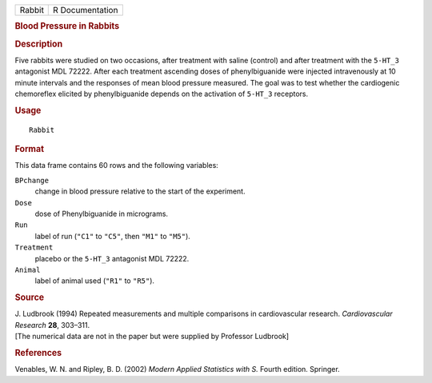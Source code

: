 .. container::

   .. container::

      ====== ===============
      Rabbit R Documentation
      ====== ===============

      .. rubric:: Blood Pressure in Rabbits
         :name: blood-pressure-in-rabbits

      .. rubric:: Description
         :name: description

      Five rabbits were studied on two occasions, after treatment with
      saline (control) and after treatment with the ``5-HT_3``
      antagonist MDL 72222. After each treatment ascending doses of
      phenylbiguanide were injected intravenously at 10 minute intervals
      and the responses of mean blood pressure measured. The goal was to
      test whether the cardiogenic chemoreflex elicited by
      phenylbiguanide depends on the activation of ``5-HT_3`` receptors.

      .. rubric:: Usage
         :name: usage

      ::

         Rabbit

      .. rubric:: Format
         :name: format

      This data frame contains 60 rows and the following variables:

      ``BPchange``
         change in blood pressure relative to the start of the
         experiment.

      ``Dose``
         dose of Phenylbiguanide in micrograms.

      ``Run``
         label of run (``"C1"`` to ``"C5"``, then ``"M1"`` to ``"M5"``).

      ``Treatment``
         placebo or the ``5-HT_3`` antagonist MDL 72222.

      ``Animal``
         label of animal used (``"R1"`` to ``"R5"``).

      .. rubric:: Source
         :name: source

      | J. Ludbrook (1994) Repeated measurements and multiple
        comparisons in cardiovascular research. *Cardiovascular
        Research* **28**, 303–311.
      | [The numerical data are not in the paper but were supplied by
        Professor Ludbrook]

      .. rubric:: References
         :name: references

      Venables, W. N. and Ripley, B. D. (2002) *Modern Applied
      Statistics with S.* Fourth edition. Springer.
